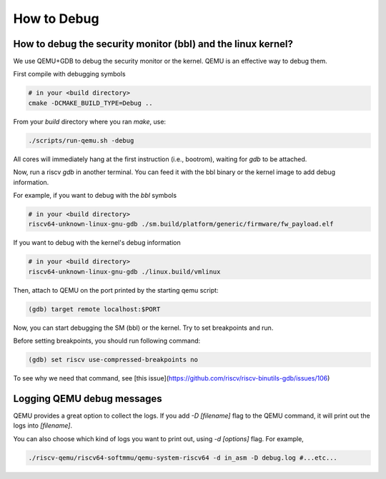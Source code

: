 How to Debug
==============

How to debug the security monitor (bbl) and the linux kernel?
----------------------------------------------------------------

We use QEMU+GDB to debug the security monitor or the kernel.
QEMU is an effective way to debug them.

First compile with debugging symbols

.. code-block:: bash

    # in your <build directory>
    cmake -DCMAKE_BUILD_TYPE=Debug ..


From your `build` directory where you ran `make`, use:

.. code-block:: bash

    ./scripts/run-qemu.sh -debug


All cores will immediately hang at the first instruction (i.e., bootrom), waiting for `gdb` to be attached.

Now, run a riscv `gdb` in another terminal.  You can feed it with the
bbl binary or the kernel image to add debug information.


For example, if you want to debug with the `bbl` symbols

.. code-block:: bash

    # in your <build directory>
    riscv64-unknown-linux-gnu-gdb ./sm.build/platform/generic/firmware/fw_payload.elf


If you want to debug with the kernel's debug information

.. code-block:: bash

    # in your <build directory>
    riscv64-unknown-linux-gnu-gdb ./linux.build/vmlinux


Then, attach to QEMU on the port printed by the starting qemu script:

.. code-block:: bash

    (gdb) target remote localhost:$PORT


Now, you can start debugging the SM (bbl) or the kernel.
Try to set breakpoints and run.

Before setting breakpoints, you should run following command:

.. code-block:: bash

    (gdb) set riscv use-compressed-breakpoints no


To see why we need that command, see [this issue](https://github.com/riscv/riscv-binutils-gdb/issues/106)

Logging QEMU debug messages
---------------------------

QEMU provides a great option to collect the logs.
If you add `-D [filename]` flag to the QEMU command, it will print out the logs into `[filename]`.

You can also choose which kind of logs you want to print out, using `-d [options]` flag.
For example,

.. code-block:: bash

    ./riscv-qemu/riscv64-softmmu/qemu-system-riscv64 -d in_asm -D debug.log #...etc...

